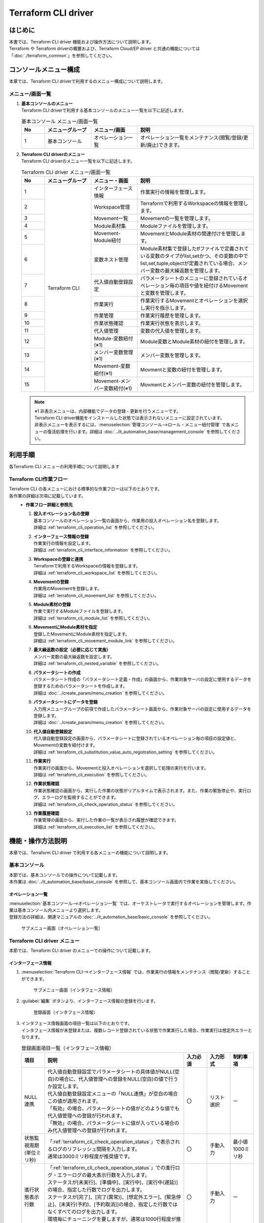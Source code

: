 ====================
Terraform CLI driver
====================

はじめに
========

| 本書では、Terraform CLI driver 機能および操作方法について説明します。
| Terraform や Terraform driverの概要および、Terraform Cloud/EP driver と共通の機能については「:doc:`./terraform_common`」を参照してください。

コンソールメニュー構成
======================

| 本章では、Terraform CLI driverで利用するのメニュー構成について説明します。

メニュー/画面一覧
-----------------

#. | **基本コンソールのメニュー**
   | Terraform CLI driverで利用する基本コンソールのメニュー一覧を以下に記述します。

   .. list-table:: 基本コンソール メニュー/画面一覧
      :widths: 1 2 2 5
      :header-rows: 1
      :align: left

      * - No
        - メニューグループ
        - メニュー/画面
        - 説明
      * - 1
        - 基本コンソール
        - オペレーション一覧
        - オペレーション一覧をメンテナンス(閲覧/登録/更新/廃止)できます。


#. | **Terraform CLI driverのメニュー**
   | Terraform CLI driverのメニュー一覧を以下に記述します。

   .. table::  Terraform CLI driver メニュー/画面一覧
      :widths: 1 2 2 5
      :align: left

      +-------+--------------+--------------+----------------------------------------+
      | **N\  | **メニュー\  | **メニュー\  | **説明**                               |
      | o**   | グループ**   | ・画面**     |                                        |
      +=======+==============+==============+========================================+
      | 1     | Terraform \  | インター\    | 作業実行の情報を管理します。           |
      |       | CLI          | フェース情報 |                                        |
      +-------+              +--------------+----------------------------------------+
      | 2     |              | Workspace\   | Terraformで利用するWorkspace\          |
      |       |              | 管理         | の情報を管理します。                   |
      +-------+              +--------------+----------------------------------------+
      | 3     |              | Movement\    | Movementの一覧を管理します。           |
      |       |              | 一覧         |                                        |
      +-------+              +--------------+----------------------------------------+
      | 4     |              | Module\      | Moduleファイルを管理します。           |
      |       |              | 素材集       |                                        |
      +-------+              +--------------+----------------------------------------+
      | 5     |              | Movement-\   | MovementとModule素材の関連付け\        |
      |       |              | Module紐付   | を管理します。                         |
      |       |              |              |                                        |
      +-------+              +--------------+----------------------------------------+
      | 6     |              | 変数ネスト\  | Module素材集で登録したtfファイル\      |
      |       |              | 管理         | で定義されている変数のタイプが\        |
      |       |              |              | list,setかつ、その変数の中で\          |
      |       |              |              | list,set,tuple,objectが定義\           |
      |       |              |              | されている場合、メンバー変数\          |
      |       |              |              | の最大繰返数を管理します。             |
      +-------+              +--------------+----------------------------------------+
      | 7     |              | 代入値自動\  | パラメータシートのメニューに登録\      |
      |       |              | 登録設定     | されているオぺレーション毎の項目\      |
      |       |              |              | や値を紐付けるMovementと変数\          |
      |       |              |              | を管理します。                         |
      +-------+              +--------------+----------------------------------------+
      | 8     |              | 作業実行     | 作業実行するMovementとオペレーション\  |
      |       |              |              | を選択し実行を指示します。             |
      +-------+              +--------------+----------------------------------------+
      | 9     |              | 作業管理     | 作業実行履歴を管理します。             |
      |       |              |              |                                        |
      +-------+              +--------------+----------------------------------------+
      | 10    |              | 作業状態確認 | 作業実行状態を表示します。             |
      |       |              |              |                                        |
      +-------+              +--------------+----------------------------------------+
      | 11    |              | 代入値管理   | 変数の代入値を管理します。             |
      |       |              |              |                                        |
      +-------+              +--------------+----------------------------------------+
      | 12    |              | Module-変数\ | Module変数とModule素材の紐付\          |
      |       |              | 紐付\        | を管理します。                         |
      |       |              | (※1)         |                                        |
      +-------+              +--------------+----------------------------------------+
      | 13    |              | メンバー\    | メンバー変数を管理します。             |
      |       |              | 変数管理\    |                                        |
      |       |              | (※1)         |                                        |
      +-------+              +--------------+----------------------------------------+
      | 14    |              | Movement-\   | Movmentと変数の紐付を管理します。      |
      |       |              | 変数紐付\    |                                        |
      |       |              | (※1)         |                                        |
      +-------+              +--------------+----------------------------------------+
      | 15    |              | Movement-\   | Movmentとメンバー変数の紐付\           |
      |       |              | メンバー\    | を管理します。                         |
      |       |              | 変数紐付\    |                                        |
      |       |              | (※1)         |                                        |
      +-------+--------------+--------------+----------------------------------------+

   .. note::
      | ※1 非表示メニューは、内部機能でデータの登録・更新を行うメニューです。
      | Terraform CLI driver機能をインストールした状態では表示されないメニューに設定されています。
      | 非表示メニューを表示するには、:menuselection:`管理コンソール-->ロール・メニュー紐付管理` で各メニューの復活処理を行います。詳細は :doc:`../it_automation_base/management_console` を参照してください。


利用手順
========

| 各Terraform CLI メニューの利用手順について説明します

Terraform CLI作業フロー
-----------------------

| Terraform CLI の各メニューにおける標準的な作業フローは以下のとおりです。
| 各作業の詳細は次項に記載しています。

.. figure:: /images/ja/terraform_cli_driver/common/work_flow.png
   :align: left
   :width: 600px
   :alt: 作業フロー

-  **作業フロー詳細と参照先**

   #. | **投入オペレーション名の登録**
      | 基本コンソールのオペレーション一覧の画面から、作業用の投入オペレーション名を登録します。
      | 詳細は :ref:`terraform_cli_operation_list` を参照してください。

   #. | **インターフェース情報の登録**
      | 作業実行の情報を設定します。
      | 詳細は :ref:`terraform_cli_interface_information` を参照してください。

   #. | **Workspaceの登録と連携**
      | Terraformで利用するWorkspaceの情報を登録します。
      | 詳細は :ref:`terraform_cli_workspace_list` を参照してください。

   #. | **Movementの登録**
      | 作業用のMovementを登録します。
      | 詳細は :ref:`terraform_cli_movement_list` を参照してください。

   #. | **Module素材の登録**
      | 作業で実行するModuleファイルを登録します。
      | 詳細は :ref:`terraform_cli_module_list` を参照してください。

   #. | **MovementにModule素材を指定**
      | 登録したMovementにModule素材を指定します。
      | 詳細は :ref:`terraform_cli_movement_module_link` を参照してください。

   #. | **最大繰返数の設定（必要に応じて実施）**
      | メンバー変数の最大繰返数を設定します。
      | 詳細は :ref:`terraform_cli_nested_variable` を参照してください。

   #. | **パラメータシートの作成**
      | パラメータシート作成の「パラメータシート定義・作成」の画面から、作業対象サーバの設定に使用するデータを登録するためのパラメータシートを作成します。
      | 詳細は :doc:`../create_param/menu_creation` を参照してください。

   #. | **パラメータシートにデータを登録**
      | 入力用メニューグループの前項で作成したパラメータシート画面から、作業対象サーバの設定に使用するデータを登録します。
      | 詳細は :doc:`../create_param/menu_creation` を参照してください。

   #. | **代入値自動登録設定**
      | 代入値自動登録設定の画面から、パラメータシートに登録されているオペレーション毎の項目の設定値と、Movementの変数を紐付けます。
      | 詳細は :ref:`terraform_cli_substitution_value_auto_registration_setting` を参照してください。

   #. | **作業実行**
      | 作業実行の画面から、Movementと投入オペレーションを選択して処理の実行を行います。
      | 詳細は :ref:`terraform_cli_execution` を参照してください。

   #. | **作業状態確認**
      | 作業状態確認の画面から、実行した作業の状態がリアルタイムで表示されます。また、作業の緊急停止や、実行ログ、エラーログを監視することができます。
      | 詳細は :ref:`terraform_cli_check_operation_status` を参照してください。

   #. | **作業履歴確認**
      | 作業管理の画面から、実行した作業の一覧が表示され履歴が確認できます。
      | 詳細は :ref:`terraform_cli_execution_list` を参照してください。


機能・操作方法説明
==================

| 本章では、Terraform CLI driver で利用する各メニューの機能について説明します。

基本コンソール
--------------

| 本節では、基本コンソールでの操作について記載します。
| 本作業は :doc:`../it_automation_base/basic_console` を参照して、基本コンソール画面内で作業を実施してください。

.. _terraform_cli_operation_list:

オペレーション一覧
******************

| :menuselection:`基本コンソール-->オペレーション一覧` では、オーケストレータで実行するオペレーションを管理します。作業は基本コンソール内メニューより選択します。
| 登録方法の詳細は、関連マニュアルの :doc:`../it_automation_base/basic_console` を参照してください。

.. figure:: /images/ja/basic_console/operation_list/register.png
   :width: 800px
   :alt: サブメニュー画面（オペレーション一覧）

   サブメニュー画面（オペレーション一覧）


Terraform CLI driver メニュー
------------------------------

| 本節では、Terraform CLI driver のメニューでの操作について記載します。

.. _terraform_cli_interface_information:

インターフェース情報
********************

#. | :menuselection:`Terraform CLI-->インターフェース情報` では、作業実行の情報をメンテナンス（閲覧/更新）することができます。

   .. figure:: /images/ja/terraform_cli_driver/operation_method_explanation/interface_information_menu.png
      :width: 800px
      :alt: サブメニュー画面（インタフェース情報）

      サブメニュー画面（インタフェース情報）

#. | :guilabel:`編集` ボタンより、インターフェース情報の登録を行います。

   .. figure:: /images/ja/terraform_cli_driver/operation_method_explanation/interface_information_register.gif
      :width: 800px
      :alt: 登録画面（インタフェース情報）

      登録画面（インタフェース情報）

#. | インタフェース情報画面の項目一覧は以下のとおりです。
   | インタフェース情報が未登録または、複数レコード登録されている状態で作業実行した場合、作業実行は想定外エラーとなります。

   .. list-table:: 登録画面項目一覧（インタフェース情報）
         :widths: 1 6 1 1 1
         :header-rows: 1
         :align: left

         * - 項目
           - 説明
           - 入力必須
           - 入力形式
           - 制約事項
         * - NULL連携
           - | 代入値自動登録設定でパラメータシートの具体値がNULL(空白)の場合に、代入値管理への登録をNULL(空白)の値で行うか設定します。
             | 代入値自動登録設定メニューの「NULL連携」が空白の場合この値が適用されます。
             | 「有効」の場合、パラメータシートの値がどのような値でも代入値管理への登録が行われます。
             | 「無効」の場合、パラメータシートに値が入っている場合のみ代入値管理への登録が行われます。
           - 〇
           - リスト選択
           - ー
         * - 状態監視周期(単位ミリ秒)
           - | 「:ref:`terraform_cli_check_operation_status`」で表示されるログのリフレッシュ間隔を入力します。
             | 通常は3000ミリ秒程度が推奨値です。
           - 〇
           - 手動入力
           - 最小値1000ミリ秒
         * - 進行状態表示行数
           - | 「:ref:`terraform_cli_check_operation_status`」での進行ログ・エラーログの最大表示行数を入力します。
             | ステータスが[未実行]、[準備中]、[実行中]、[実行中(遅延)]の場合、指定した行数でログを出力します。
             | ステータスが[完了]、[完了(異常)]、[想定外エラー]、[緊急停止]、[未実行(予約)、[予約取消]]の場合、指定した行数ではなくすべてのログを出力します。
             | 環境毎にチューニングを要しますが、通常は1000行程度が推奨値です。
           - 〇
           - 手動入力
           - ー
         * - 備考
           - 自由記述欄です。
           - ー
           - 手動入力
           - 最大長4000バイト

.. _terraform_cli_workspace_list:

Workspaces管理
**************

#. | :menuselection:`Terraform CLI-->Workspace管理` では、Terraformで利用するWorkspaceについてのメンテナンス（閲覧/登録/更新／/廃止リソース削除）を行います。
   | WorkspaceはTerraformコマンドを実行するためのディレクトリとして利用します。
   | 同一のWorkspaceを対象とした作業実行を行う場合、Terraformが生成するstateファイルはWorkspace単位で管理され、冪等性が保たれます。

   .. figure:: /images/ja/terraform_cli_driver/operation_method_explanation/workspace_list_menu.png
      :width: 800px
      :alt: サブメニュー画面（Workspace管理）

      サブメニュー画面（Workspace管理）

#. | :guilabel:`＋ 登録` ボタンより、Workspace情報の登録を行います。

   .. figure:: /images/ja/terraform_cli_driver/operation_method_explanation/workspace_list_register.gif
      :width: 800px
      :alt: 登録画面（Workspace管理）

      登録画面（Workspace管理）

#. | 「リソース削除」ボタンをクリックすると「:ref:`terraform_cli_check_operation_status`」に遷移し、対象のWorkspaceに対してリソース削除(terraform destroy)が実行されます。

#. | Workspaces管理画面の項目一覧は以下のとおりです。

   .. table:: 登録画面項目一覧（Workspace管理）
      :widths: 1 1 1 4 1 1 1
      :align: left

      +-----------------+--------+--------+------------------------------+-----------+--------------+-----------------+
      | **項目**                          | **説明**                     | **入力\   | **入力方法** | **制約事項**    |
      |                                   |                              | 必須**    |              |                 |
      |                                   |                              |           |              |                 |
      +=================+========+========+==============================+===========+==============+=================+
      | Workspace名                       | Workspaceの名前を入力\       | ○         | 手動入力     | 最大長90バイト  |
      |                                   | します。                     |           |              |                 |
      |                                   |                              |           |              |                 |
      |                                   | 半角英数字と記号 _ -（アン\  |           |              |                 |
      |                                   | ダーバーとハイフン）のみ利\  |           |              |                 |
      |                                   | 用可能です。                 |           |              |                 |
      +-----------------+--------+--------+------------------------------+-----------+--------------+-----------------+
      | 作業実行        | リソース削除    | Workspaceごとに構成・管理\   | ー        | ボタン       | ー              |
      |                 |                 | されたリソースの削除を実行\  |           |              |                 |
      |                 |                 | するボタンです。             |           |              |                 |
      |                 |                 |                              |           |              |                 |
      |                 |                 | クリックすると確認ダイアロ\  |           |              |                 |
      |                 |                 | グが表示され[OK]をクリック\  |           |              |                 |
      |                 |                 | すると「:ref:`terraform_cl\  |           |              |                 |
      |                 |                 | i_check_operation_status`」\ |           |              |                 |
      |                 |                 | に遷移し、対象のWorkspace\   |           |              |                 |
      |                 |                 | ごとに構成・管理された\      |           |              |                 |
      |                 |                 | リソースの削除が実行され\    |           |              |                 |
      |                 |                 | ます。                       |           |              |                 |
      |                 |                 |                              |           |              |                 |
      +-----------------+--------+--------+------------------------------+-----------+--------------+-----------------+
      | 備考                              | 自由記述欄です。             | ー        | 手動入力     | 最大長\         |
      |                                   |                              |           |              | 4000バイト      |
      +-----------------+--------+--------+------------------------------+-----------+--------------+-----------------+

.. _terraform_cli_movement_list:

Movement一覧
************

#. | :menuselection:`Terraform CLI-->Movement一覧` では、Movement名についてのメンテナンス（閲覧/登録/更新/廃止）を行います。
   | MovementはTerraform利用情報としてWorkspaceと紐付ける必要があるため、先に「:ref:`terraform_cli_workspace_list`」にて対象を登録しておく必要があります。

   .. figure:: /images/ja/terraform_cli_driver/operation_method_explanation/movement_list_menu.png
      :width: 800px
      :alt: サブメニュー画面（Movement一覧）

      サブメニュー画面（Movement一覧）

#. | :guilabel:`＋ 登録` ボタンより、Movement情報の登録を行います。

   .. figure:: /images/ja/terraform_cli_driver/operation_method_explanation/movement_list_register.gif
      :width: 800px
      :alt: 登録画面（Movement一覧）

      登録画面（Movement一覧）

#. | Movement一覧画面の項目は以下の通りです。

   .. table:: 登録画面項目一覧（Movement一覧）
      :widths: 2 1 4 1 1 1
      :align: left

      +-----------------------+-----------+-----------+-----------+-----------+
      | 項目                  | 説明      | 入力必須  | 入\       | 制\       |
      |                       |           |           | 力形式    | 約事項    |
      +=======================+===========+===========+===========+===========+
      | Movement名            | Mov\      | ○         | 手動入力  | 最大長\   |
      |                       | ementの名\|           |           | 256バイト |
      |                       | 称を入力  |           |           |           |
      |                       | します。  |           |           |           |
      +-----------+-----------+-----------+-----------+-----------+-----------+
      | オーケス\             | 『\       | ー        | 自動入力  | ー        |
      | トレータ              | Terrafor\ |           |           |           |
      |                       | m CLI』\  |           |           |           |
      |                       | が自動で\ |           |           |           |
      |                       | 入力され\ |           |           |           |
      |                       | ます。    |           |           |           |
      +-----------+-----------+-----------+-----------+-----------+-----------+
      | 遅延\                 | Mov\      | ー        | 手動入力  | ー        |
      | タイマー              | ementが指\|           |           |           |
      |                       | 定期間遅\ |           |           |           |
      |                       | 延した場\ |           |           |           |
      |                       | 合にステ\ |           |           |           |
      |                       | ータスを\ |           |           |           |
      |                       | 遅延とし\ |           |           |           |
      |                       | て警告表\ |           |           |           |
      |                       | 示したい\ |           |           |           |
      |                       | 場合に指\ |           |           |           |
      |                       | 定期間(1\ |           |           |           |
      |                       | ～)を入力\|           |           |           |
      |                       | します。  |           |           |           |
      |                       | (単位:分)\|           |           |           |
      |                       |           |           |           |           |
      |                       | 未入力の\ |           |           |           |
      |                       | 場合は警\ |           |           |           |
      |                       | 告表示し\ |           |           |           |
      |                       | ません。  |           |           |           |
      +-----------+-----------+-----------+-----------+-----------+-----------+
      | Terra\    | Workspace | 「:ref:`\ | ○         | リスト選\ |           |
      | formm\    |           | terrafor\ |           | 択        |           |
      | 利用情報  |           | m_cli_\   |           |           |           |
      |           |           | works\    |           |           |           |
      |           |           | pace_l\   |           |           |           |
      |           |           | ist`」\   |           |           |           |
      |           |           | にて登録\ |           |           |           |
      |           |           | したWork\ |           |           |           |
      |           |           | spaceを\  |           |           |           |
      |           |           | 選択しま\ |           |           |           |
      |           |           | す。      |           |           |           |
      |           |           |           |           |           |           |
      +-----------+-----------+-----------+-----------+-----------+-----------+
      | 備考                  | 自由記述\ | ー        | 手動入力  | 最大長4\  |
      |                       | 欄です。  |           |           | 000バイト |
      +-----------------------+-----------+-----------+-----------+-----------+


.. _terraform_cli_module_list:

Module素材集
************

#. | :menuselection:`Terraform CLI-->Module素材集` ではユーザーが作成したModuleのメンテナンス（閲覧/登録/更新/廃止）を行います。
   | Moduleの記述などに関しては、「:ref:`terraform_common_module_description`」を参照してください。

   .. figure:: /images/ja/terraform_cli_driver/operation_method_explanation/module_list_menu.png
      :width: 800px
      :alt: サブメニュー画面（Module素材集）

      サブメニュー画面（Module素材集）

#. | :guilabel:`＋ 登録` ボタンより、Movement情報の登録を行います。

   .. figure:: /images/ja/terraform_cli_driver/operation_method_explanation/module_loist_register.gif
      :width: 800px
      :alt: 登録画面（Module素材集）

      登録画面（Module素材集）

#. | Module素材集の項目一覧は以下のとおりです。

   .. list-table:: 登録画面項目一覧（Module素材集）
      :widths: 2 4 1 1 2
      :header-rows: 1
      :align: left

      * - 項目
        - 説明
        - 入力必須
        - 入力方式
        - 制約事項
      * - Module素材名
        - ITAで管理するModule素材名を入力します。
        - ○
        - 手動入力
        - 最大長255バイト
      * - Module素材
        - 作成したModule素材をアップロードします。
        - ○
        - ファイル選択
        - 最大サイズ100メガバイト
      * - 備考
        - 自由記述欄です。
        - ー
        - 手動入力
        - 最大長4000バイト

.. warning:: | **Moduleファイル（.tf拡張子のファイル）内に定義した変数を取り出すタイミング**
   | 内部の処理で登録したModuleファイル（.tf拡張子のファイル）内に定義している変数を抜出します。
   | 抜出した変数は、「:ref:`terraform_cli_substitution_value_auto_registration_setting`」で具体値の登録が可能になります。
   | 抜出するタイミングはリアルタイムではありませんので、「:ref:`terraform_cli_substitution_value_auto_registration_setting`」で変数が扱えるまでに **時間がかかる** 場合があります。


.. _terraform_cli_movement_module_link:

Movement-Module紐付
*******************

#. | :menuselection:`Terraform CLI-->Movement-Module紐付` では、「:ref:`terraform_cli_movement_list`」にて登録したMovementと「:ref:`terraform_cli_movement_module_link`」にて登録したModule素材の紐付けについてメンテナンス（閲覧/登録/更新/廃止）を行います。
   | Movementを実行する際、紐付けたModule素材が適用されます。
   | Movementに対して複数のModule素材を紐付けることが可能です。

   .. figure:: /images/ja/terraform_cli_driver/operation_method_explanation/movement_module_link_menu.png
      :width: 800px
      :alt: サブメニュー画面（Movement-Module紐付）

      サブメニュー画面（Movement-Module紐付）

#. | :guilabel:`＋ 登録` ボタンより、Movement-Module紐付の登録を行います。

   .. figure:: /images/ja/terraform_cli_driver/operation_method_explanation/movement_module_link_register.gif
      :width: 800px
      :alt: 登録画面（Movement-Module紐付）

      登録画面（Movement-Module紐付）

#. | Movement-Module紐付の項目一覧は以下のとおりです。

   .. list-table:: 登録画面項目一覧（Movement-Module紐付）
      :widths: 2 4 1 1 2
      :header-rows: 1
      :align: left

      * - 項目
        - 説明
        - 入力必須
        - 入力方式
        - 制約事項
      * - Movement名
        - | 「:ref:`terraform_cli_movement_list`」にて登録したMovement名を選択します。
        - ○
        - リスト選択
        - ー
      * - Module素材
        - | 「:ref:`terraform_cli_module_list`」にて登録したModule素材を選択します。
        - ○
        - リスト選択
        - ー
      * - 備考
        - 自由記述欄です。
        - ー
        - 手動入力
        - 最大長4000バイト

.. _terraform_cli_nested_variable:

変数ネスト管理
**************
#. | :menuselection:`Terraform CLI-->変数ネスト管理` では、Module素材集で登録したtfファイルで定義されている変数のタイプがlist,setかつ、その変数の中でlist,set,tuple,objectが定義されている場合、メンバー変数の最大繰返数を閲覧及び更新できます。
   | 本メニューはModule素材集を元に内部機能がレコードを管理するため、登録・廃止・復活はできません。
   | 変数ネストの管理フロー例については「:ref:`terraform_nested_example`」をご参照ください。

   .. figure:: /images/ja/terraform_cli_driver/operation_method_explanation/nested_variable_list_menu.png
      :width: 800px
      :alt: サブメニュー画面（変数ネスト管理）

      サブメニュー画面（変数ネスト管理）

#. | :guilabel:`＋ 更新` ボタンより、最大繰返数の更新を行います。

   .. figure:: /images/ja/terraform_cli_driver/operation_method_explanation/nested_variable_list_register.gif
      :width: 800px
      :alt: 登録画面（変数ネスト管理）

      登録画面（変数ネスト管理）

#. | 変数ネスト管理の項目一覧は以下のとおりです。

   .. list-table:: 登録画面項目一覧（変数ネスト管理）
      :widths: 2 4 1 1 2
      :header-rows: 1
      :align: left

      * - 項目
        - 説明
        - 入力必須
        - 入力方式
        - 制約事項
      * - 変数名
        - 「:ref:`terraform_cli_module_list`」にて登録したModule素材で使用している変数が表示されます。
        - ー
        - 入力不可
        - ー
      * - メンバー変数名（繰返し有）
        - 変数ネスト管理対象がメンバー変数である場合、メンバー変数名が表示されます。メンバー変数名は各階層の変数を「.」で連結して表示します。
        - ー
        - 入力不可
        - ー
      * - 最大繰返数
        - | 配列の最大繰返数を1～1024の範囲で入力します。
          | 最大繰返数の上限値は「管理コンソール - :ref:`system_setting`」より識別ID「MAXIMUM_ITERATION_TERRAFORM-CLI」の設定値にて、1～1024の範囲内で変更することが可能です。
          | 初期値はtfファイルのdefaultに記載されている値から取得した繰返数が設定されます。
          | tfファイルにdefaultの記載がない場合、1が設定されます。
          | 最終更新者が「Terraform CLI 変数更新機能」でない場合はModule素材の更新により値が変更されることはありません。
        - 〇
        - 手動入力
        - 入力値1～1,024(「:ref:`system_setting`」の設定値により変動)
      * - 備考
        - 自由記述欄です。
        - ー
        - 手動入力
        - 最大長4000バイト

.. warning::
    | ※初期登録および繰返数の更新はリアルタイムではないので、「:ref:`terraform_cli_substitution_value_auto_registration_setting`」で変数が扱えるまでに **時間がかかる** 場合があります。

.. _terraform_cli_substitution_value_auto_registration_setting:

代入値自動登録設定
******************

#. | :menuselection:`Terraform CLI-->代入値自動登録設定` では、パラメータシート作成機能で作成したパラメータシート（オペレーションあり）と、Movementの変数を紐付けます。
   | 登録した情報は内部の処理により作業実行時に「:ref:`terraform_cli_substitution_value_list`」に反映されます。


   .. figure:: /images/ja/terraform_cli_driver/operation_method_explanation/substitution_value_auto_registration_menu.png
      :width: 800px
      :alt: サブメニュー画面（代入値自動登録設定）

      サブメニュー画面（代入値自動登録設定）

#. | :guilabel:`＋ 登録` ボタンより、代入値自動登録設定の登録を行います。

   .. figure:: /images/ja/terraform_cli_driver/operation_method_explanation/substitution_value_auto_registration_register.gif
      :width: 800px
      :alt: 登録画面（代入値自動登録設定）

      登録画面（代入値自動登録設定）

#. | 登録画面の項目一覧は以下のとおりです。

   .. table:: 登録画面項目一覧（代入値自動登録設定）
      :widths: 1 1 1 4 1 1 1
      :align: left

      +-----------------+--------+--------+------------------------------+-----------+--------------+-----------------+
      | **項目**                          | **説明**                     | **入力\   | **入力方法** | **制約事項**    |
      |                                   |                              | 必須**    |              |                 |
      |                                   |                              |           |              |                 |
      +=================+========+========+==============================+===========+==============+=================+
      | パラメータシー\ | メニューグルー\ | パラメータシート作成機能で\  | ○         | リスト選択   | ー              |
      | ト(From)        | プ:メニュー:項\ | 作成したパラメータシート（\  |           |              |                 |
      |                 | 目              | オペレーションあり）の項目\  |           |              |                 |
      |                 |                 | が表示されます。             |           |              |                 |
      |                 |                 |                              |           |              |                 |
      |                 |                 | 対象の項目を選択します。     |           |              |                 |
      |                 |                 |                              |           |              |                 |
      |                 |                 | 選択対象となる\              |           |              |                 |
      |                 |                 | パラメータシートは\          |           |              |                 |
      |                 |                 | :menuselection:`\            |           |              |                 |
      |                 |                 | パラメータシート作成 -->\    |           |              |                 |
      |                 |                 | パラメータシート定義・作成\  |           |              |                 |
      |                 |                 | --> 作成対象` で、\          |           |              |                 |
      |                 |                 | パラメータシート（\          |           |              |                 |
      |                 |                 | オペレーションあり）\        |           |              |                 |
      |                 |                 | で作成したパラメータシート\  |           |              |                 |
      |                 |                 | の項目になります。           |           |              |                 |              
      |                 |                 |                              |           |              |                 |
      |                 +--------+--------+------------------------------+-----------+--------------+-----------------+
      |                 | 代入順序        | パラメータシート作成機能で\  | ※1        | 手動入力     | 1～2147483647\  |
      |                 |                 | 作成したパラメータシート（\  |           |              | の整数          |
      |                 |                 | オペレーションあり）のバン\  |           |              |                 |
      |                 |                 | ドルが有効の場合、パラメー\  |           |              |                 |
      |                 |                 | タシートで登録している代入\  |           |              |                 |
      |                 |                 | 順序を入力します。           |           |              |                 |
      +-----------------+--------+--------+------------------------------+-----------+--------------+-----------------+
      | 登録方式                          | Value型:項目の設定値を紐付\  | ○         | リスト選択   | ー              |
      |                                   | けた変数の具体値とする場合\  |           |              |                 |
      |                                   | に選択します。               |           |              |                 |
      |                                   |                              |           |              |                 |
      |                                   | Key型:項目の名称を紐付けた\  |           |              |                 |
      |                                   | 変数の具体値とする場合に選\  |           |              |                 |
      |                                   | 択します。                   |           |              |                 |
      |                                   |                              |           |              |                 |
      +-----------------+--------+--------+------------------------------+-----------+--------------+-----------------+
      | Movement名                        | 「:ref:`terraform_cli\       | ○         | リスト選択   | ー              |
      |                                   | _movement_list`」で登録した\ |           |              |                 |
      |                                   | Movementが表示されます。     |           |              |                 |
      |                                   |                              |           |              |                 |
      +-----------------+--------+--------+------------------------------+-----------+--------------+-----------------+
      | IaC変数(To)     | Movement名:変数\| 「:ref:`terraform_cli\       | ○         | リスト選択   | ー              |
      |                 | 名              | _movement_module_link`」で\  |           |              |                 |
      |                 |                 | 登録した資材で使用している\  |           |              |                 |
      |                 |                 | 変数が表示されます。         |           |              |                 |
      |                 |                 |                              |           |              |                 |
      |                 |                 | 具体値に紐付けたい変数を\    |           |              |                 |
      |                 |                 | 選択します。                 |           |              |                 |
      |                 +--------+--------+------------------------------+-----------+--------------+-----------------+
      |                 | HCL設定         | 「False」または「True」を\   | ○         | リスト選択   | 選択した変数\   |
      |                 |                 | 選択します。                 |           |              | 名がmap型の場\  |
      |                 |                 |                              |           |              | 合は「True」で\ |
      |                 |                 | HCL設定を「True」にすること\ |           |              | 設定する必要が\ |
      |                 |                 | で、変数のタイプを考慮せずに\|           |              | あります。      |
      |                 |                 | パラメータシートの入力値\    |           |              |                 |
      |                 |                 | （具体値）を1:1で設定するこ\ |           |              | 他レコードのオ\ |
      |                 |                 | とができます。               |           |              | ペレーション、\ |
      |                 |                 |                              |           |              | Movement、変数\ |
      |                 |                 | HCL設定を「True」にした場合\ |           |              | 名が一致してい\ |
      |                 |                 | は「メンバー変数」「代入順序\|           |              | る場合、HCL設\  |
      |                 |                 | 」は入力できません。         |           |              | 定の値は同じ値\ |
      |                 |                 |                              |           |              | で統一されて\   |
      |                 |                 | 内部処理により「:ref:`terra\ |           |              | いる必要があり\ |
      |                 |                 | form_cli_substitution_value_\|           |              | ます。          |
      |                 |                 | list`」に反映する際、\       |           |              |                 |
      |                 |                 | 選択した値が引き継がれます。\|           |              |                 |
      |                 |                 |                              |           |              |                 |
      |                 +--------+--------+------------------------------+-----------+--------------+-----------------+
      |                 | Movement名:変数\| 「:ref:`terraform_cli\       | ※2        | リスト選択   | ー              |
      |                 | 名:メンバー変数 | _movement_module_link`」で\  |           |              |                 |
      |                 |                 | 登録した資材で使用している\  |           |              |                 |
      |                 |                 | 変数の形式により、メンバー\  |           |              |                 |
      |                 |                 | 変数が表示されます。         |           |              |                 |
      |                 |                 |                              |           |              |                 |
      |                 |                 | 具体値に紐付けたいメンバー\  |           |              |                 |
      |                 |                 | 変数を選択します。           |           |              |                 |
      |                 |                 |                              |           |              |                 |
      |                 |                 |                              |           |              |                 |
      |                 +--------+--------+------------------------------+-----------+--------------+-----------------+
      |                 | 代入順序        | 複数具体値が設定できる変数\  | ※3        | 手動入力     | ブランクまたは\ |
      |                 |                 | 名およびメンバー変数の場合\  |           |              | 1～2147483647の\|
      |                 |                 | のみ必須入力になります。     |           |              | 整数            |
      |                 |                 |                              |           |              |                 |
      |                 |                 | 具体値の代入順序（1～ ）を\  |           |              |                 |
      |                 |                 | 入力します。入力値に従い昇\  |           |              |                 |
      |                 |                 | 順で代入されます。           |           |              |                 |
      |                 |                 |                              |           |              |                 |
      +-----------------+--------+--------+------------------------------+-----------+--------------+-----------------+
      | NULL連携                          | パラメータシートの具体値が\  | ー        | リスト選択   | ー              |
      |                                   | NULL(空白)の場合に、代入値\  |           |              |                 |
      |                                   | 管理への登録をNULL(空白)の\  |           |              |                 |
      |                                   | 値で行うか設定します。       |           |              |                 |
      |                                   |                              |           |              |                 |
      |                                   | ・「有効」の場合、パラメー\  |           |              |                 |
      |                                   | タシートの値がどのような値\  |           |              |                 |
      |                                   | でも代入値管理への登録が行\  |           |              |                 |
      |                                   | われます。                   |           |              |                 |
      |                                   |                              |           |              |                 |
      |                                   | ・「無効」の場合、パラメー\  |           |              |                 |
      |                                   | タシート に値が入 っている\  |           |              |                 |
      |                                   | 場合のみ代入値管理への登録\  |           |              |                 |
      |                                   | が行われます。               |           |              |                 |
      |                                   |                              |           |              |                 |
      |                                   | ・空白の場合「:ref:`terrafo\ |           |              |                 |
      |                                   | rm_cli_interface_info\       |           |              |                 |
      |                                   | rmation`」で設定されている\  |           |              |                 |
      |                                   | 「NULL連携」の値が適用され\  |           |              |                 |
      |                                   | ます。                       |           |              |                 |
      |                                   |                              |           |              |                 |
      +-----------------+--------+--------+------------------------------+-----------+--------------+-----------------+
      | 備考                              | 自由記述欄です。             | ー        | 手動入力     | 最大長\         |
      |                                   |                              |           |              | 4000バイト      |
      +-----------------+--------+--------+------------------------------+-----------+--------------+-----------------+

| ※1:パラメータシートのバンドルが有効の場合のみ必須。
| ※2:選択した「Movement名:変数名」のメンバー変数が存在する場合は必須し、かつ「HCL設定」が「False」の場合のみ必須。
| ※3:選択した「Movement名:変数名」および「Movement名:変数名:メンバー変数」が代入順序を必要とする形式である場合のみ必須。

.. note:: | **バンドルが有効なパラメータシートの場合**
   | バンドルが有効なパラメータシートの項目とMovementの変数を紐付ける場合、 :menuselection:`Terraform CLI-->代入値自動登録設定` でパラメータシート(From) の代入順序を入力する必要があります。
   | バンドルが有効なパラメータシートと代入値自動登録設定の関係を以下の図に示します。

   .. figure:: /images/ja/diagram/parameter_no_host.png
      :width: 600px
      :alt: バンドルが有効なパラメータシート使用時の代入値自動登録設定登録方法

      バンドルが有効なパラメータシート使用時の代入値自動登録設定登録方法

.. note:: | **IaC変数(To)のメンバー変数の設定について**
   | 変数のタイプがobject, tupleの場合に設定する必要があります。
   | メンバー変数を設定する場合は、同じ変数内のメンバー変数の具体値も全て設定してください。
   | 代入値を設定しなかった他のメンバー変数でもデフォルト値が使用されることはありません。
   | 詳細及び具体例は「:ref:`terraform_common_variable_type`」の「※1 …メンバー変数対象」を参照してください。

.. note:: | **IaC変数(To)の代入順序について**
   | 変数のタイプがlist, setの場合に設定する必要があります。
   | 詳細及び具体例は「:ref:`terraform_common_variable_type`」の「※2 …代入順序対象」を参照してください。

.. note:: | **HCL設定について**
   | HCL設定をTrueにすることで、変数のタイプを考慮せずにパラメータシートの入力値（具体値）を1:1で設定することができます。
   | また、変数のタイプがmapの場合はTrueでしか登録できません。


.. _terraform_cli_execution:

作業実行
********

| :menuselection:`Terraform CLI-->作業実行` では作業の実行を指示します。
| Movement一覧、オペレーション一覧からそれぞれラジオボタンで選択し、 :guilabel:`作業実行` ボタンを押すと、「:ref:`terraform_cli_check_operation_status`」に遷移し、実行されます。

.. figure:: /images/ja/terraform_cli_driver/operation_method_explanation/execution_menu.gif
   :width: 800px
   :alt: サブメニュー画面（作業実行）

   サブメニュー画面（作業実行）

#. | **予約日時の指定**
   | 「予約日時」を入力することで、実行およびPlan確認を予約することができます。
   | 「予約日時」には、未来の日時のみ登録可能です。

#. | **Movementの指定**
   | 「:ref:`terraform_cli_movement_list` 」で登録したMovementを選択します。

#. | **オペレーションの指定**
   | 「:ref:`terraform_cli_operation_list`」で登録したオペレーションを選択します。

#. | **実行**
   | 「実行」ボタンをクリックすると、「5.2.10作業状態確認 」に遷移し、作業が実行されます。
   | Terraform Plan完了後にTerraform Applyが自動で実行されます。

#. | **Plan確認**
   | 「Plan確認」ボタンをクリックすると、「実行」ボタンをクリックした場合同様に作業実行が開始されますが、Terraform Planのみを実行し、Terraform Applyは実行されません。

#. | **パラメータ確認**
   | 「パラメータ確認」ボタンをクリックすると、投入するパラメータの値を確認できます。Terraform PlanおよびTerraform Applyは実行されません。

.. tip:: | **Outputブロックについて**
   | Outputブロックを含むModule素材を利用した作業ががConductorから実行された場合、Outputブロックに書かれた内容がConductor作業ディレクトリパスにjson形式ファイルで保存されます。
   | このファイルを使用することにより、同一Conductorの別のMovementでTerraformが出力した値を使用することができます。

   | **ファイルパス**
   | [Conductor作業ディレクトリパス]/[ConductorインスタンスID]/terraform_output_[作業No.].json
   | Conductor作業ディレクトリパス・・・Ansible ITA独自変数のデータ連携のConductor作業ディレクトリパス
   | ConductorインスタンスID・・・「:ref:`conductor_conductor_job_list`」のconductorインスタンスID
   | 作業No.・・・「:ref:`terraform_cloud_ep_execution_list`」の作業No.

   | 記述例

   +----------------------------------+
   | variable "VAR_sample" {          |
   |                                  |
   | 　type = string                  |
   |                                  |
   | 　default = "sample_string"      |
   |                                  |
   | }                                |
   |                                  |
   | output "output_sample" {         |
   |                                  |
   | 　value = "${var.VAR_sample}"    |
   |                                  |
   | }                                |
   +----------------------------------+

   | 出力例

   +----------------------------------+
   | {                                |
   |                                  |
   | 　"output_sample": {             |
   |                                  |
   | 　　"sensitive": false,          |
   |                                  |
   | 　　"type": "string",            |
   |                                  |
   | 　　"value": "sample_string"     |
   |                                  |
   | 　}                              |
   |                                  |
   | }                                |
   +----------------------------------+


.. _terraform_cli_check_operation_status:

作業状態確認
************

| :menuselection:`Terraform CLI-->作業状態確認` では作業の実行状態を監視します。

.. figure:: /images/ja/terraform_cli_driver/operation_method_explanation/operation_status_menu.png
   :width: 800px
   :alt: サブメニュー画面（作業状態確認）

   サブメニュー画面（作業状態確認）

#. | **実行状態表示**
   | 実行状況に即し、ステータスが表示されます。
   | また、実行ログ、エラーログに実行状況の詳細が表示されます。
   | 「実行種別」にはPlan確認の場合には「Plan確認」、Workspaceごとに構成・管理されたリソースの削除（「:ref:`terraform_cli_workspace_list`」から実行されます。）の場合は「リソース削除」、それ以外の場合には「通常」が入ります。
   | ステータスが想定外エラーで終了した場合、「:ref:`terraform_cli_interface_information`」の登録不備や、その他のWebコンテンツの登録不備が原因であれば、エラーログにメッセージが表示されます。
   | それ以外のエラーの場合はエラーログにメッセージが表示されません。この場合は、アプリケーションログにエラー情報が記録されます。必要に応じてアプリケーションログを確認ください。

   | 「呼出元Conductor」には、どのConductorから実行されたかを表示します。Terraform CLI driver から直接実行した場合は空欄になります。
   | 「実行ユーザ」には、作業実行メニューより「実行」ボタンを押下した際のログインユーザが表示されます。
   | ※「実行種別」が「リソース削除」の場合は下記の項目が設定されません。

   - 呼出元Conductor
   - Movement
   - オペレーション
   - 投入データ

#. | **代入値確認**
   | :guilabel:`代入値確認` ボタンで「:ref:`terraform_cli_substitution_value_list`」が表示され、作業対象のオペレーションとMovementに絞り込んだ代入値が表示されます。

#. | **緊急停止/予約取り消し**
   | :guilabel:`緊急停止` ボタンで構築作業を停止させることができます。
   | また、実行前の「予約実行」の作業の場合は、 :guilabel:`予約取消` ボタンが表示されます。 :guilabel:`予約取消` ボタンで予約実行が取り消せます。

#. | **実行ログ表示**
   | 実行ログのプルダウンに表示されるログファイル名は以下の3種類があります。
   | init.log: Terraform Init の実行ログ
   | plan.log: Terraform Plan の実行ログ
   | apply.log: Terraform Applyの実行ログ

#. | **ログ検索**
   | 実行ログ、エラーログは、フィルタリングができます。
   | 各ログのフィルタのテキストボックスに検索したい文字列を入力し、「該当行のみ表示」のチェックボックスをチェックすることで該当する行だけが表示されます。
   | 実行ログ、エラーログのリフレッシュ表示間隔と最大表示行数を、「:ref:`terraform_cli_interface_information`」の「状態監視周期（単位ミリ秒）」と「進行状態表示行数」で設定できます。


#. | **投入データ**
   | 実行したModule素材および設定した代入値の一覧をjson形式で取得したファイルを格納したzip形式ファイルをダウンロードすることができます。
   | 格納されているファイルは以下の通りです。

   .. list-table:: 投入データ格納ファイル
      :widths: 2 2 6
      :header-rows: 1
      :align: left

      * - フォルダ名
        - ファイル名
        - 説明
      * - ー
        - | （投入したModule素材ファイル名）
        - | 投入したModule素材ファイルがzipファイルの直下にすべて格納されます。
      * - ー
        - | terraform.tfvars
        - | 設定した各代入値 についての「変数名(key)」「具体値 (value)」を記載したファイルです。
          | Secure設定がTrueの対象は記載されません。

#. | **結果データ**
   | 実行ログ、エラーログおよび、Terraformが生成したstateファイルを格納したzip形式ファイルをダウンロードすることができます。
   | 格納されているファイルは以下の通りです。

   .. list-table:: 結果データ格納ファイル
      :widths: 2 2 6
      :header-rows: 1
      :align: left

      * - フォルダ名
        - ファイル名
        - 説明
      * - ー
        - | init.log
        - | 実行ログ(init.log)出力された内容を記載したlogファイルです。
      * - ー
        - | plan.log
        - | 実行ログ(plan.log)出力された内容を記載したlogファイルです。
      * - ー
        - | apply.log
        - | 実行ログ(apply.log)出力された内容を記載したlogファイルです。
      * - ー
        - | error.log
        - | エラーログ出力された内容を記載したlogファイルです。
      * - ー
        - | result.txt
        - | 業実行時に内部機能が 利用する進行状況を記録するファイルです。
      * - ー
        - | .terraform.lock.hcl
        - | Terraformが生成したファイルです 。providerやmoduleの情報が記載されます。
      * - ー
        - | terraform.tfstate
        - | Terraformが生成したstateファイルです。
          | 暗号化された状態で保存されています。
      * - ー
        - | terraform.tfstate.backup
        - | Terraformが生成したstateファイルのバックアップです。
          | 暗号化された状態で保存されています。

.. _terraform_cli_execution_list:

作業管理
********

#. | :menuselection:`Terraform CLI-->作業管理` では作業の履歴を閲覧できます。
   | 条件を指定し :guilabel:`フィルタ` ボタンをクリックすると、作業一覧テーブルを表示します。
   | :guilabel:`詳細` ボタンで :ref:`terraform_cli_check_operation_status` に遷移し、実行状態の詳細を見ることができます。

   .. figure:: /images/ja/terraform_cli_driver/operation_method_explanation/execution_list_menu.png
      :width: 800px
      :alt: サブメニュー画面（作業管理）

      サブメニュー画面（作業管理）

#. | 作業管理画面の項目一覧は以下のとおりです。

   .. table:: 画面項目一覧（作業管理）
      :widths: 1 1 1 4
      :align: left

      +-----------------+--------+--------+---------------------------------------------------------------------------+
      | **項目**                          | **説明**                                                                  |
      |                                   |                                                                           |
      |                                   |                                                                           |
      +=================+========+========+===========================================================================+
      | 作業No.                           | 作業実行時に自動採番した36桁の文字列が表示されます。                      |
      |                                   |                                                                           |
      |                                   |                                                                           |
      +-----------------+--------+--------+---------------------------------------------------------------------------+
      | 詳細                              | ボタンを押下することで「:ref:`terraform_cli_check_operation_status`」\    |
      |                                   | に遷移し、実行状態の詳細を確認できます。                                  |
      |                                   |                                                                           |
      +-----------------+--------+--------+---------------------------------------------------------------------------+
      | 実行種別                          | 作業実行時の実行種別が表示されます。                                      |
      |                                   |                                                                           |
      |                                   | 「通常」「Plan確認」「パラメータシート確認」があります。                  |
      |                                   |                                                                           |
      +-----------------+--------+--------+---------------------------------------------------------------------------+
      | ステータス                        | 作業実行のステータスが表示されます。                                      |
      |                                   |                                                                           |
      |                                   | 「未実行」「未実行(予約)」「準備中」「実行中」「実行中(遅延)」「完了」\   |
      |                                   | 「完了(異常)」「想定外エラー」「緊急停止」「予約取り消し」があります。    |
      +-----------------+--------+--------+---------------------------------------------------------------------------+
      | 実行ユーザ                        | 作業実行を行ったユーザ名が表示されます。                                  |
      |                                   |                                                                           |
      |                                   |                                                                           |
      +-----------------+--------+--------+---------------------------------------------------------------------------+
      | 登録日時                          | 作業を登録した日時が表示されます。                                        |
      |                                   |                                                                           |
      |                                   |                                                                           |
      +-----------------+--------+--------+---------------------------------------------------------------------------+
      | Movement        | ID              | MovementのIDが表示されます。                                              |
      |                 |                 |                                                                           |
      +                 +--------+--------+---------------------------------------------------------------------------+
      |                 | 名称            | Movementの名称が表示されます。                                            |
      |                 |                 |                                                                           |
      |                 |                 |                                                                           |
      +                 +--------+--------+---------------------------------------------------------------------------+
      |                 | 遅延タイマー    | Movementに設定した遅延タイマーの値が表示されます。                        |
      |                 |                 |                                                                           |
      |                 |                 |                                                                           |
      +                 +--------+--------+---------------------------------------------------------------------------+
      |                 | Terraf\| Work\  | Movementに設定したTerraform WorkspaceのIDが表示されます。                 |
      |                 | orm利\ | space\ |                                                                           |
      |                 | 用情報 | ID     |                                                                           |
      +                 |        +--------+---------------------------------------------------------------------------+
      |                 |        | Worksp\| Movementに設定したTerraform Workspaceの名称が表示されます。               |
      |                 |        | ace Na\|                                                                           |
      |                 |        | me     |                                                                           |
      |                 |        |        |                                                                           |
      +-----------------+--------+--------+---------------------------------------------------------------------------+
      | オペレーション  | No.             | オペレーションのNo.が表示されます。                                       |
      |                 |                 |                                                                           |
      +                 +--------+--------+---------------------------------------------------------------------------+
      |                 | 名称            | オペレーションの名称が表示されます。                                      |
      |                 |                 |                                                                           |
      |                 |                 |                                                                           |
      +-----------------+--------+--------+---------------------------------------------------------------------------+
      | 投入データ                        | 投入データ一式をzipファイル形式でダウンロードできます。                   |
      |                                   |                                                                           |
      |                                   |                                                                           |
      +-----------------+--------+--------+---------------------------------------------------------------------------+
      | 結果データ                        | 結果データ一式をzipファイル形式でダウンロードできます。                   |
      |                                   |                                                                           |
      |                                   |                                                                           |
      +-----------------+--------+--------+---------------------------------------------------------------------------+
      | 作業状況        | 予約日時        | 予約実行をしていた場合、予約日時が表示されます。                          |
      |                 |                 |                                                                           |
      +                 +--------+--------+---------------------------------------------------------------------------+
      |                 | 開始日時        | 作業の開始日時が表示されます。                                            |
      |                 |                 |                                                                           |
      |                 |                 |                                                                           |
      +                 +--------+--------+---------------------------------------------------------------------------+
      |                 | 終了日時        | 作業の終了日時が表示されます。                                            |
      |                 |                 |                                                                           |
      |                 |                 |                                                                           |
      +-----------------+--------+--------+---------------------------------------------------------------------------+
      | 備考                              | 自由記述欄です。                                                          |
      |                                   |                                                                           |
      |                                   |                                                                           |
      +-----------------+--------+--------+---------------------------------------------------------------------------+

.. _terraform_cli_substitution_value_list:

代入値管理
**********

#. | :menuselection:`Terraform CLI-->代入値管理` では、オペレーションに紐付くMovementで利用されるModule素材の変数に代入する具体値を閲覧できます。

   .. figure:: /images/ja/terraform_cli_driver/operation_method_explanation/substitution_value_list_menu.png
      :width: 800px
      :alt: サブメニュー画面（代入値管理）

      サブメニュー画面（代入値管理）


#. | 代入値管理画面の項目一覧は以下のとおりです。

   .. table:: 画面項目一覧（代入値管理）
      :widths: 1 1 1 4
      :align: left

      +-----------------+--------+--------+---------------------------------------------------------------------------+
      | **項目**                          | **説明**                                                                  |
      |                                   |                                                                           |
      |                                   |                                                                           |
      +=================+========+========+===========================================================================+
      | 作業No.                           | 作業実行時に自動採番した36桁の文字列が表示されます。                      |
      |                                   |                                                                           |
      |                                   |                                                                           |
      +-----------------+--------+--------+---------------------------------------------------------------------------+
      | オペレーション                    | 作業実行時に選択したオペレーションが表示されます。                        |
      |                                   |                                                                           |
      |                                   |                                                                           |
      +-----------------+--------+--------+---------------------------------------------------------------------------+
      | Movement名                        | 作業実行時に選択したMovementが表示されます。                              |
      |                                   |                                                                           |
      |                                   |                                                                           |
      +-----------------+--------+--------+---------------------------------------------------------------------------+
      | Movement名:変数名                 | 「:ref:`terraform_cli_substitution_value_auto_registration_setting`\      |
      |                                   | 」で選択されたMovementにアタッチした変数名が表示されます。                |
      |                                   |                                                                           |
      +-----------------+--------+--------+---------------------------------------------------------------------------+
      | HCL設定                           | 「:ref:`terraform_cli_substitution_value_auto_registration_setting`\      |
      |                                   | 」で選択されたHCL設定「False」または「True」が表示されます。              |
      |                                   | また、「メンバー変数」「代入順序」を入力した階層構造となっている変数\     |
      |                                   | は「True」となります。                                                    |
      |                                   |                                                                           |
      +-----------------+--------+--------+---------------------------------------------------------------------------+
      | Movement名:変数名:メンバー変数    | 「:ref:`terraform_cli_substitution_value_auto_registration_setting`\      |
      |                                   | 」で選択されたMovementにアタッチしたメンバー変数名が表示されます。        |
      |                                   |                                                                           |
      +-----------------+--------+--------+---------------------------------------------------------------------------+
      | 代入順序                          | 「:ref:`terraform_cli_substitution_value_auto_registration_setting`\      |
      |                                   | 」で選択されたMovementにアタッチした変数名およびメンバー変数に対する\     |
      |                                   | 代入順序が表示されます。                                                  |
      +-----------------+--------+--------+---------------------------------------------------------------------------+
      | 具体値          | Sensitive設定   | 「True」または「False」が表示されます。                                   |
      |                 |                 |                                                                           |
      |                 |                 | 「True」の場合「:ref:`terraform_cli_check_operation_status`」で取得でき\  |
      |                 |                 | る投入データの中に格納されません。                                        |
      +                 +--------+--------+---------------------------------------------------------------------------+
      |                 | 値              | オペレーション/Movementで使用する変数の具体値が表示されます。             |
      |                 |                 |                                                                           |
      |                 |                 |                                                                           |
      +-----------------+--------+--------+---------------------------------------------------------------------------+
      | 備考                              | 自由記述欄です。                                                          |
      |                                   |                                                                           |
      |                                   |                                                                           |
      +-----------------+--------+--------+---------------------------------------------------------------------------+



